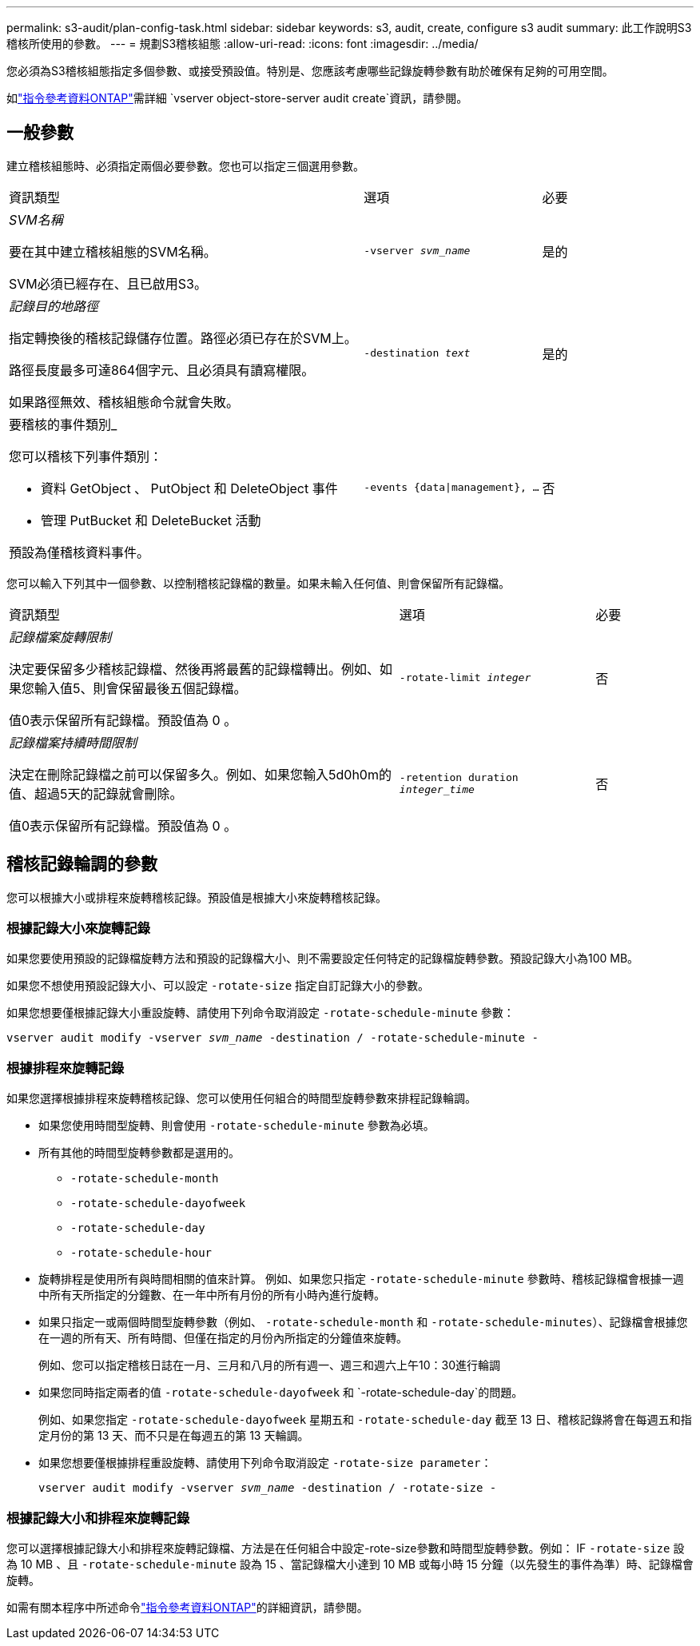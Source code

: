 ---
permalink: s3-audit/plan-config-task.html 
sidebar: sidebar 
keywords: s3, audit, create, configure s3 audit 
summary: 此工作說明S3稽核所使用的參數。 
---
= 規劃S3稽核組態
:allow-uri-read: 
:icons: font
:imagesdir: ../media/


[role="lead"]
您必須為S3稽核組態指定多個參數、或接受預設值。特別是、您應該考慮哪些記錄旋轉參數有助於確保有足夠的可用空間。

如link:https://docs.netapp.com/us-en/ontap-cli/vserver-object-store-server-audit-create.html["指令參考資料ONTAP"^]需詳細 `vserver object-store-server audit create`資訊，請參閱。



== 一般參數

建立稽核組態時、必須指定兩個必要參數。您也可以指定三個選用參數。

[cols="4,2,1"]
|===


| 資訊類型 | 選項 | 必要 


 a| 
_SVM名稱_

要在其中建立稽核組態的SVM名稱。

SVM必須已經存在、且已啟用S3。
 a| 
`-vserver _svm_name_`
 a| 
是的



 a| 
_記錄目的地路徑_

指定轉換後的稽核記錄儲存位置。路徑必須已存在於SVM上。

路徑長度最多可達864個字元、且必須具有讀寫權限。

如果路徑無效、稽核組態命令就會失敗。
 a| 
`-destination _text_`
 a| 
是的



 a| 
要稽核的事件類別_

您可以稽核下列事件類別：

* 資料
GetObject 、 PutObject 和 DeleteObject 事件
* 管理
PutBucket 和 DeleteBucket 活動


預設為僅稽核資料事件。
 a| 
`-events {data{vbar}management}, ...`
 a| 
否

|===
您可以輸入下列其中一個參數、以控制稽核記錄檔的數量。如果未輸入任何值、則會保留所有記錄檔。

[cols="4,2,1"]
|===


| 資訊類型 | 選項 | 必要 


 a| 
_記錄檔案旋轉限制_

決定要保留多少稽核記錄檔、然後再將最舊的記錄檔轉出。例如、如果您輸入值5、則會保留最後五個記錄檔。

值0表示保留所有記錄檔。預設值為 0 。
 a| 
`-rotate-limit _integer_`
 a| 
否



 a| 
_記錄檔案持續時間限制_

決定在刪除記錄檔之前可以保留多久。例如、如果您輸入5d0h0m的值、超過5天的記錄就會刪除。

值0表示保留所有記錄檔。預設值為 0 。
 a| 
`-retention duration _integer_time_`
 a| 
否

|===


== 稽核記錄輪調的參數

您可以根據大小或排程來旋轉稽核記錄。預設值是根據大小來旋轉稽核記錄。



=== 根據記錄大小來旋轉記錄

如果您要使用預設的記錄檔旋轉方法和預設的記錄檔大小、則不需要設定任何特定的記錄檔旋轉參數。預設記錄大小為100 MB。

如果您不想使用預設記錄大小、可以設定 `-rotate-size` 指定自訂記錄大小的參數。

如果您想要僅根據記錄大小重設旋轉、請使用下列命令取消設定 `-rotate-schedule-minute` 參數：

`vserver audit modify -vserver _svm_name_ -destination / -rotate-schedule-minute -`



=== 根據排程來旋轉記錄

如果您選擇根據排程來旋轉稽核記錄、您可以使用任何組合的時間型旋轉參數來排程記錄輪調。

* 如果您使用時間型旋轉、則會使用 `-rotate-schedule-minute` 參數為必填。
* 所有其他的時間型旋轉參數都是選用的。
+
** `-rotate-schedule-month`
** `-rotate-schedule-dayofweek`
** `-rotate-schedule-day`
** `-rotate-schedule-hour`


* 旋轉排程是使用所有與時間相關的值來計算。
例如、如果您只指定 `-rotate-schedule-minute` 參數時、稽核記錄檔會根據一週中所有天所指定的分鐘數、在一年中所有月份的所有小時內進行旋轉。
* 如果只指定一或兩個時間型旋轉參數（例如、 `-rotate-schedule-month` 和 `-rotate-schedule-minutes`）、記錄檔會根據您在一週的所有天、所有時間、但僅在指定的月份內所指定的分鐘值來旋轉。
+
例如、您可以指定稽核日誌在一月、三月和八月的所有週一、週三和週六上午10：30進行輪調

* 如果您同時指定兩者的值 `-rotate-schedule-dayofweek` 和 `-rotate-schedule-day`的問題。
+
例如、如果您指定 `-rotate-schedule-dayofweek` 星期五和 `-rotate-schedule-day` 截至 13 日、稽核記錄將會在每週五和指定月份的第 13 天、而不只是在每週五的第 13 天輪調。

* 如果您想要僅根據排程重設旋轉、請使用下列命令取消設定 `-rotate-size parameter`：
+
`vserver audit modify -vserver _svm_name_ -destination / -rotate-size -`





=== 根據記錄大小和排程來旋轉記錄

您可以選擇根據記錄大小和排程來旋轉記錄檔、方法是在任何組合中設定-rote-size參數和時間型旋轉參數。例如： IF `-rotate-size` 設為 10 MB 、且 `-rotate-schedule-minute` 設為 15 、當記錄檔大小達到 10 MB 或每小時 15 分鐘（以先發生的事件為準）時、記錄檔會旋轉。

如需有關本程序中所述命令link:https://docs.netapp.com/us-en/ontap-cli/["指令參考資料ONTAP"^]的詳細資訊，請參閱。
